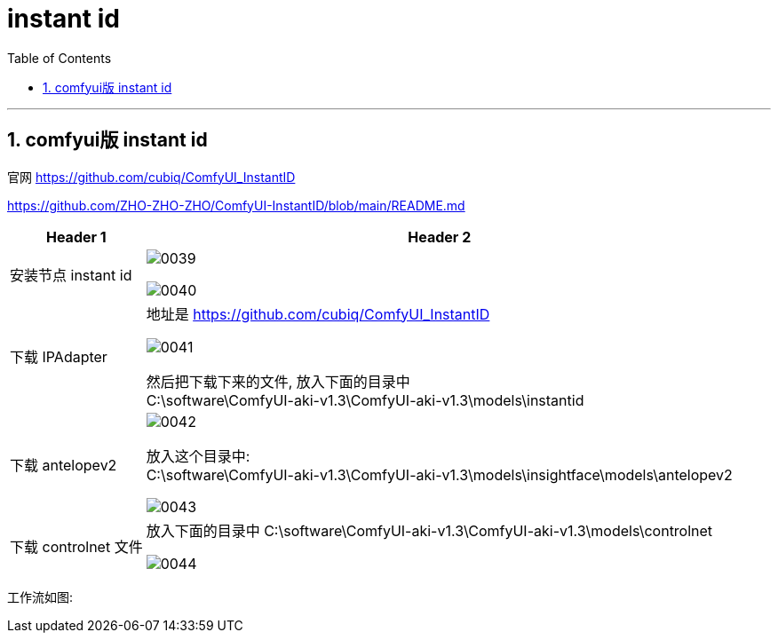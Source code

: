 
= instant id
:toc: left
:toclevels: 3
:sectnums:
:stylesheet: myAdocCss.css


'''


== comfyui版 instant id

官网
https://github.com/cubiq/ComfyUI_InstantID

https://github.com/ZHO-ZHO-ZHO/ComfyUI-InstantID/blob/main/README.md

[.small]
[options="autowidth" cols="1a,1a"]
|===
|Header 1 |Header 2

|安装节点 instant id
|image:img/0039.png[,]

image:img/0040.png[,]

| 下载 IPAdapter
|地址是 https://github.com/cubiq/ComfyUI_InstantID

image:img/0041.png[,]

然后把下载下来的文件, 放入下面的目录中 +
C:\software\ComfyUI-aki-v1.3\ComfyUI-aki-v1.3\models\instantid

|下载 antelopev2
|image:img/0042.png[,]

放入这个目录中: +
C:\software\ComfyUI-aki-v1.3\ComfyUI-aki-v1.3\models\insightface\models\antelopev2

image:img/0043.png[,]


|下载 controlnet 文件
|放入下面的目录中
C:\software\ComfyUI-aki-v1.3\ComfyUI-aki-v1.3\models\controlnet

image:img/0044.png[,]
|===


工作流如图: +




